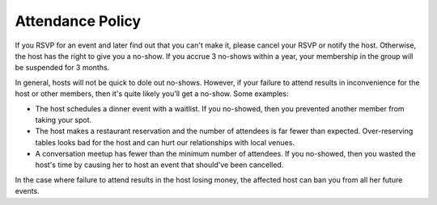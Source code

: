 Attendance Policy
=================

If you RSVP for an event and later find out that you can't make it, please cancel your RSVP or notify the host. Otherwise, the host has the right to give you a no-show. If you accrue 3 no-shows within a year, your membership in the group will be suspended for 3 months.

In general, hosts will not be quick to dole out no-shows. However, if your failure to attend results in inconvenience for the host or other members, then it's quite likely you'll get a no-show. Some examples:

- The host schedules a dinner event with a waitlist. If you no-showed, then you prevented another member from taking your spot.
- The host makes a restaurant reservation and the number of attendees is far fewer than expected. Over-reserving tables looks bad for the host and can hurt our relationships with local venues.
- A conversation meetup has fewer than the minimum number of attendees. If you no-showed, then you wasted the host's time by causing her to host an event that should've been cancelled.

In the case where failure to attend results in the host losing money, the affected host can ban you from all her future events.
